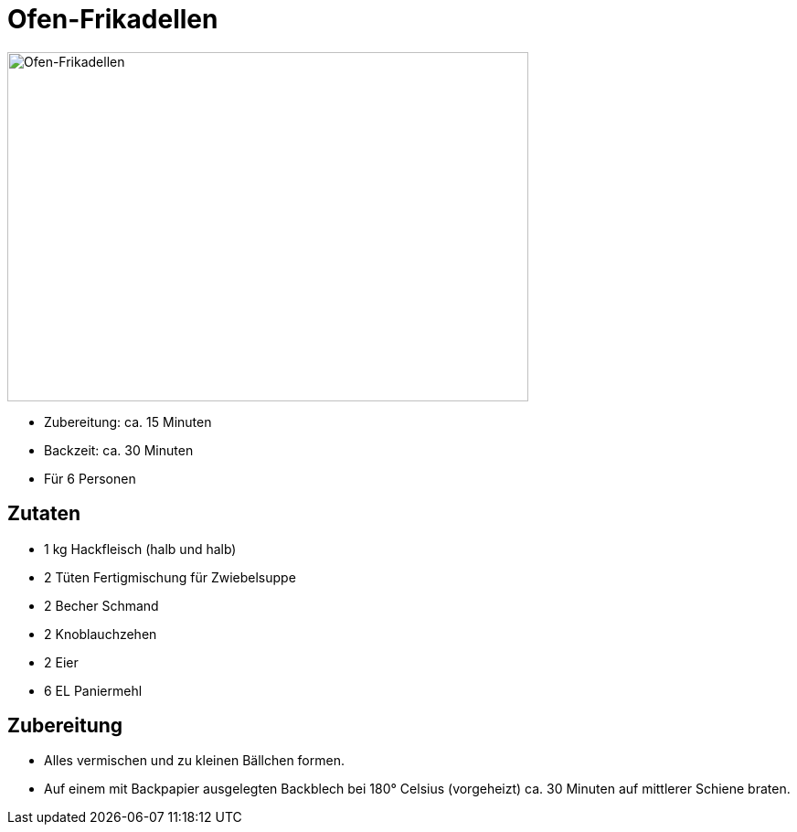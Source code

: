 = Ofen-Frikadellen

image:../images/ofen_frikadellen_low.jpg[Ofen-Frikadellen,width=570,height=382]

* Zubereitung: ca. 15 Minuten
* Backzeit: ca. 30 Minuten
* Für 6 Personen

== Zutaten

* 1 kg Hackfleisch (halb und halb)
* 2 Tüten Fertigmischung für Zwiebelsuppe
* 2 Becher Schmand
* 2 Knoblauchzehen
* 2 Eier
* 6 EL Paniermehl

== Zubereitung

* Alles vermischen und zu kleinen Bällchen formen.
* Auf einem mit Backpapier ausgelegten Backblech bei 180° Celsius
(vorgeheizt) ca. 30 Minuten auf mittlerer Schiene braten.
